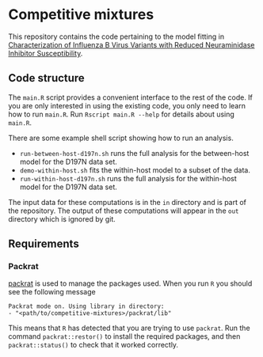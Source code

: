 * Competitive mixtures
This repository contains the code pertaining to the model fitting in [[https://aac.asm.org/content/62/11/e01081-18.abstract][Characterization of Influenza B Virus Variants with Reduced Neuraminidase Inhibitor Susceptibility]].
** Code structure
The =main.R= script provides a convenient interface to the rest of the code.
If you are only interested in using the existing code, you only need to learn how to run =main.R=.
Run =Rscript main.R --help= for details about using =main.R=.

There are some example shell script showing how to run an analysis. 
- =run-between-host-d197n.sh= runs the full analysis for the between-host model for the D197N data set.
- =demo-within-host.sh= fits the within-host model to a subset of the data.
- =run-within-host-d197n.sh= runs the full analysis for the within-host model for the D197N data set.

The input data for these computations is in the =in= directory and is part of the repository.
The output of these computations will appear in the =out= directory which is ignored by git.
** Requirements
*** Packrat
[[https://CRAN.R-project.org/package=packrat][packrat]] is used to manage the packages used.
When you run =R= you should see the following message

#+begin_src  
Packrat mode on. Using library in directory:
- "<path/to/competitive-mixtures>/packrat/lib"
#+end_src 

This means that =R= has detected that you are trying to use =packrat=.
Run the command =packrat::restor()= to install the required packages, and then =packrat::status()= to check that it worked correctly.
